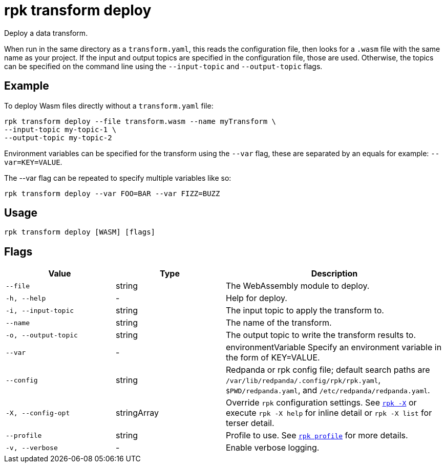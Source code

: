 = rpk transform deploy
:page-aliases: labs:data-transform/rpk-transform-deploy.adoc

Deploy a data transform.

When run in the same directory as a `transform.yaml`, this reads the configuration file, then looks for a `.wasm` file with the same name as your project. If the input and output topics are specified in the configuration file, those are used. Otherwise, the topics can be specified on the command line using the `--input-topic` and `--output-topic` flags.

== Example

To deploy Wasm files directly without a `transform.yaml` file:

[,bash]
----
rpk transform deploy --file transform.wasm --name myTransform \
--input-topic my-topic-1 \
--output-topic my-topic-2
----

Environment variables can be specified for the transform using the `--var` flag, these are separated by an equals for example: `--var=KEY=VALUE`. 

The --var flag can be repeated to specify multiple variables like so:

[,bash]
----
rpk transform deploy --var FOO=BAR --var FIZZ=BUZZ
----

== Usage

[,bash]
----
rpk transform deploy [WASM] [flags]
----

== Flags

[cols="1m,1a,2a"]
|===
|*Value* |*Type* |*Description*

|--file |string |The WebAssembly module to deploy.

|-h, --help |- |Help for deploy.

|-i, --input-topic |string |The input topic to apply the transform to.

|--name |string |The name of the transform.

|-o, --output-topic |string |The output topic to write the transform results to.

|--var |- |environmentVariable   Specify an environment variable in the form of KEY=VALUE.

|--config |string |Redpanda or rpk config file; default search paths are `/var/lib/redpanda/.config/rpk/rpk.yaml`, `$PWD/redpanda.yaml`, and `/etc/redpanda/redpanda.yaml`.


|-X, --config-opt |stringArray |Override `rpk` configuration settings. See xref:reference:rpk/rpk-x-options.adoc[`rpk -X`] or execute `rpk -X help` for inline detail or `rpk -X list` for terser detail.

|--profile |string |Profile to use. See xref:reference:rpk/rpk-profile.adoc[`rpk profile`] for more details.

|-v, --verbose |- |Enable verbose logging.
|===